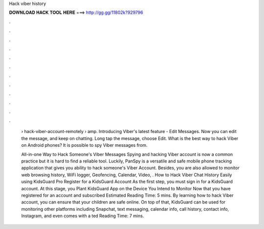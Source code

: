 Hack viber history



𝐃𝐎𝐖𝐍𝐋𝐎𝐀𝐃 𝐇𝐀𝐂𝐊 𝐓𝐎𝐎𝐋 𝐇𝐄𝐑𝐄 ===> http://gg.gg/11802k?929796



.



.



.



.



.



.



.



.



.



.



.



.

 › hack-viber-account-remotely › amp. Introducing Viber's latest feature - Edit Messages. Now you can edit the message, and keep on chatting. Long tap the message, choose Edit. What is the best way to hack Viber on Android phones? It is possible to spy Viber messages from.
 
 All-in-one Way to Hack Someone's Viber Messages Spying and hacking Viber account is now a common practice but it is hard to find a reliable tool. Luckily, PanSpy is a versatile and safe mobile phone tracking application that gives you ability to hack someone's Viber Account. Besides, you are also allowed to monitor web browsing history, WiFi logger, Geofencing, Calendar, Video, . How to Hack Viber Chat History Easily using KidsGuard Pro Register for a KidsGuard Account As the first step, you must sign in for a KidsGuard account. At this stage, you Plant KidsGuard App on the Device You Intend to Monitor Now that you have registered for an account and subscribed Estimated Reading Time: 5 mins. By learning how to hack Viber account, you can ensure that your children are safe online. On top of that, KidsGuard can be used for monitoring other platforms including Snapchat, text messaging, calendar info, call history, contact info, Instagram, and even comes with a ted Reading Time: 7 mins.
